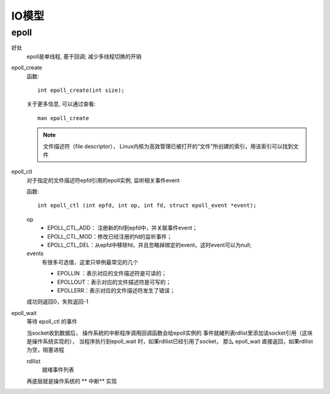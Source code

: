 ===============================
IO模型
===============================


.. post:: 2024-02-21 21:55:17
  :tags: linux, 概念性
  :category: 操作系统
  :author: YanQue
  :location: CD
  :language: zh-cn


epoll
===============================

好处
  epoll是单线程, 基于回调; 减少多线程切换的开销

epoll_create
  函数::

    int epoll_create(int size);

  关于更多信息, 可以通过查看::

    man epoll_create

  .. note::

    文件描述符（file descriptor），
    Linux内核为高效管理已被打开的“文件”所创建的索引，用该索引可以找到文件
epoll_ctl
  对于指定的文件描述符epfd引用的epoll实例,
  监听相关事件event

  函数::

    int epoll_ctl (int epfd, int op, int fd, struct epoll_event *event);

  op
    - EPOLL_CTL_ADD： 注册新的fd到epfd中，并关联事件event；
    - EPOLL_CTL_MOD：修改已经注册的fd的监听事件；
    - EPOLL_CTL_DEL：从epfd中移除fd，并且忽略掉绑定的event，这时event可以为null;
  events
    有很多可选值，这里只举例最常见的几个

    - EPOLLIN ：表示对应的文件描述符是可读的；
    - EPOLLOUT：表示对应的文件描述符是可写的；
    - EPOLLERR：表示对应的文件描述符发生了错误；

  成功则返回0，失败返回-1
epoll_wait
  等待 epoll_ctl 的事件

  当socket收到数据后，
  操作系統的中断程序调用回调函数会给epoll实例的
  事件就緒列表rdlist里添加该socket引用（这块是操作系统实现的），
  当程序执行到epoll_wait 时，如果rdllist已经引用了socket，
  那么 epoll_wait 直接返回，如果rdllist为空，阻塞进程

  rdllist
    就绪事件列表

  再底层就是操作系统的 ** 中断** 实现




